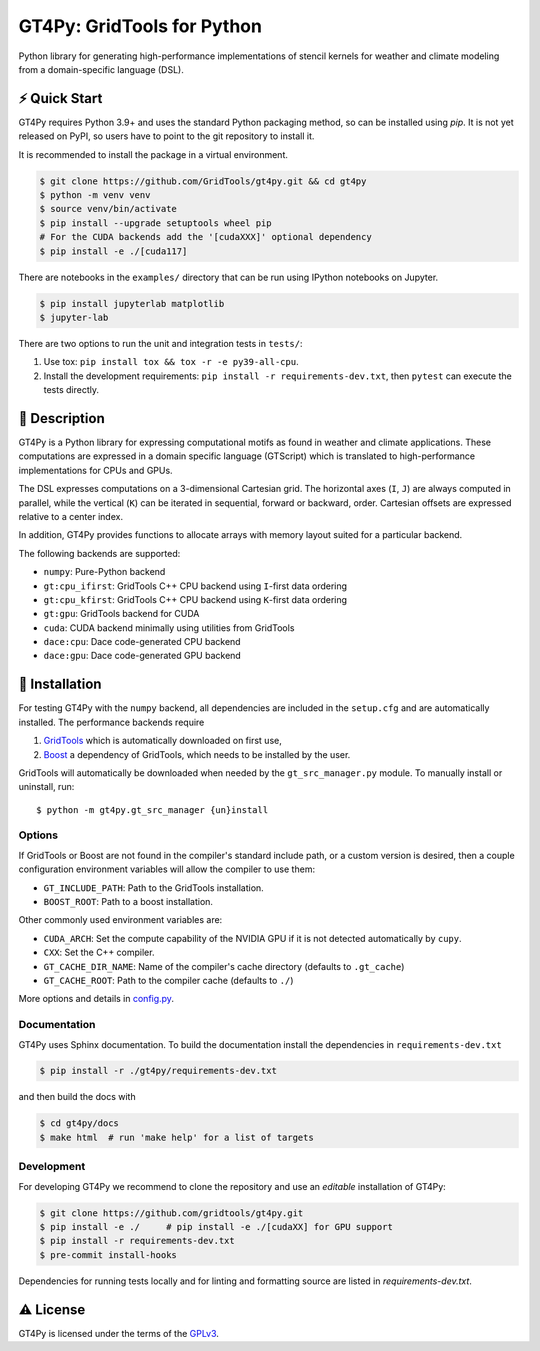 GT4Py: GridTools for Python
===========================

Python library for generating high-performance implementations of
stencil kernels for weather and climate modeling from a
domain-specific language (DSL).

|tox| |format|

.. |tox| image:: https://github.com/GridTools/gt4py/workflows/Tox%20(CPU%20only)/badge.svg?event=schedule
   :alt:
.. |format| image:: https://github.com/GridTools/gt4py/workflows/Formatting%20&%20compliance/badge.svg?branch=master
   :alt:

⚡️ Quick Start
--------------

GT4Py requires Python 3.9+ and uses the standard Python packaging method,
so can be installed using `pip`.
It is not yet released on PyPI, so users have to point to the
git repository to install it.

It is recommended to install the package in a virtual environment.

.. code-block:: bash

    $ git clone https://github.com/GridTools/gt4py.git && cd gt4py
    $ python -m venv venv
    $ source venv/bin/activate
    $ pip install --upgrade setuptools wheel pip
    # For the CUDA backends add the '[cudaXXX]' optional dependency
    $ pip install -e ./[cuda117]

There are notebooks in the ``examples/`` directory that can be run using
IPython notebooks on Jupyter.

.. code-block:: bash

   $ pip install jupyterlab matplotlib
   $ jupyter-lab

There are two options to run the unit and integration tests in ``tests/``:

1. Use tox: ``pip install tox && tox -r -e py39-all-cpu``.
2. Install the development requirements: ``pip install -r requirements-dev.txt``,
   then ``pytest`` can execute the tests directly.


📖 Description
--------------

GT4Py is a Python library for expressing computational motifs as found in weather and climate applications.
These computations are expressed in a domain specific language (GTScript) which is translated to high-performance implementations for CPUs and GPUs.

The DSL expresses computations on a 3-dimensional Cartesian grid.
The horizontal axes (``I``, ``J``) are always computed in parallel, while the vertical (``K``) can be iterated in sequential, forward or backward, order. Cartesian offsets are expressed relative to a center index.

In addition, GT4Py provides functions to allocate arrays with memory layout suited for a particular backend.

The following backends are supported:

- ``numpy``: Pure-Python backend
- ``gt:cpu_ifirst``: GridTools C++ CPU backend using ``I``-first data ordering
- ``gt:cpu_kfirst``: GridTools C++ CPU backend using ``K``-first data ordering
- ``gt:gpu``: GridTools backend for CUDA
- ``cuda``: CUDA backend minimally using utilities from GridTools
- ``dace:cpu``: Dace code-generated CPU backend
- ``dace:gpu``: Dace code-generated GPU backend

🚜 Installation
---------------

For testing GT4Py with the ``numpy`` backend, all dependencies are included in the ``setup.cfg`` and are automatically
installed.
The performance backends require

1. `GridTools <https://github.com/GridTools/gridtools>`__ which is automatically downloaded on first use,
2. `Boost <https://www.boost.org/>`__ a dependency of GridTools,
   which needs to be installed by the user.

GridTools will automatically be downloaded when needed by the ``gt_src_manager.py`` module.
To manually install or uninstall, run:

::

    $ python -m gt4py.gt_src_manager {un}install

Options
~~~~~~~

If GridTools or Boost are not found in the compiler's standard include
path, or a custom version is desired, then a couple configuration
environment variables will allow the compiler to use them:

- ``GT_INCLUDE_PATH``: Path to the GridTools installation.
- ``BOOST_ROOT``: Path to a boost installation.

Other commonly used environment variables are:

- ``CUDA_ARCH``: Set the compute capability of the NVIDIA GPU if it is not
  detected automatically by ``cupy``.
- ``CXX``: Set the C++ compiler.
- ``GT_CACHE_DIR_NAME``: Name of the compiler's cache directory
  (defaults to ``.gt_cache``)
- ``GT_CACHE_ROOT``: Path to the compiler cache (defaults to ``./``)

More options and details in
`config.py <https://github.com/GridTools/gt4py/blob/master/src/gt4py/config.py>`__.


Documentation
~~~~~~~~~~~~~

GT4Py uses Sphinx documentation.
To build the documentation install the dependencies in ``requirements-dev.txt``

.. code-block:: bash

    $ pip install -r ./gt4py/requirements-dev.txt

and then build the docs with

.. code-block:: bash

    $ cd gt4py/docs
    $ make html  # run 'make help' for a list of targets


Development
~~~~~~~~~~~

For developing GT4Py we recommend to clone the repository
and use an *editable* installation of GT4Py:

.. code-block:: bash

   $ git clone https://github.com/gridtools/gt4py.git
   $ pip install -e ./     # pip install -e ./[cudaXX] for GPU support
   $ pip install -r requirements-dev.txt
   $ pre-commit install-hooks

Dependencies for running tests locally and for linting and formatting
source are listed in `requirements-dev.txt`.


⚠️ License
---------

GT4Py is licensed under the terms of the
`GPLv3 <https://github.com/GridTools/gt4py/blob/master/LICENSE.txt>`__.
